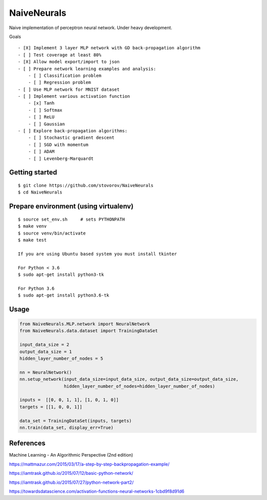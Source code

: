 NaiveNeurals
============

Naive implementation of perceptron neural network. Under heavy development.


Goals

::

    - [X] Implement 3 layer MLP network with GD back-propagation algorithm
    - [ ] Test coverage at least 80%
    - [X] Allow model export/import to json
    - [ ] Prepare network learning examples and analysis:
        - [ ] Classification problem
        - [ ] Regression problem
    - [ ] Use MLP network for MNIST dataset
    - [ ] Implement various activation function
        - [x] Tanh
        - [ ] Softmax
        - [ ] ReLU
        - [ ] Gaussian
    - [ ] Explore back-propagation algorithms:
        - [ ] Stochastic gradient descent
        - [ ] SGD with momentum
        - [ ] ADAM
        - [ ] Levenberg-Marquardt



Getting started
---------------

::

    $ git clone https://github.com/stovorov/NaiveNeurals
    $ cd NaiveNeurals


Prepare environment (using virtualenv)
--------------------------------------

::

    $ source set_env.sh     # sets PYTHONPATH
    $ make venv
    $ source venv/bin/activate
    $ make test

    If you are using Ubuntu based system you must install tkinter

    For Python < 3.6
    $ sudo apt-get install python3-tk

    For Python 3.6
    $ sudo apt-get install python3.6-tk

Usage
-----


.. code:: python

    from NaiveNeurals.MLP.network import NeuralNetwork
    from NaiveNeurals.data.dataset import TrainingDataSet

    input_data_size = 2
    output_data_size = 1
    hidden_layer_number_of_nodes = 5
    
    nn = NeuralNetwork()
    nn.setup_network(input_data_size=input_data_size, output_data_size=output_data_size,
                     hidden_layer_number_of_nodes=hidden_layer_number_of_nodes)

    inputs =  [[0, 0, 1, 1], [1, 0, 1, 0]]
    targets = [[1, 0, 0, 1]]

    data_set = TrainingDataSet(inputs, targets)
    nn.train(data_set, display_err=True)

References
----------

Machine Learning - An Algorithmic Perspective (2nd edition)

https://mattmazur.com/2015/03/17/a-step-by-step-backpropagation-example/

https://iamtrask.github.io/2015/07/12/basic-python-network/

https://iamtrask.github.io/2015/07/27/python-network-part2/

https://towardsdatascience.com/activation-functions-neural-networks-1cbd9f8d91d6

